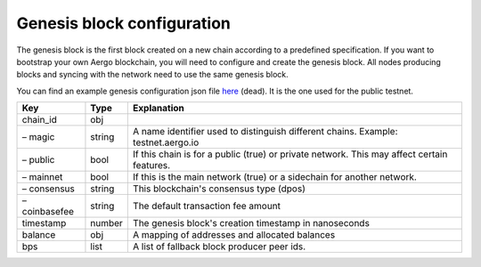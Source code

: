 Genesis block configuration
===========================

The genesis block is the first block created on a new chain according to a predefined specification.
If you want to bootstrap your own Aergo blockchain, you will need to configure and create the genesis block.
All nodes producing blocks and syncing with the network need to use the same genesis block.

You can find an example genesis configuration json file `here <https://github.com/aergoio/aergo-docker/blob/1ad16cf7881d9ba8f2efc350cf609c9416e76666/node/testnet-genesis.json>`_ (dead).
It is the one used for the public testnet.

=============  ======  ==========================================================================================
Key            Type    Explanation
=============  ======  ==========================================================================================
chain_id       obj
– magic        string  A name identifier used to distinguish different chains. Example: testnet.aergo.io
– public       bool    If this chain is for a public (true) or private network. This may affect certain features.
– mainnet      bool    If this is the main network (true) or a sidechain for another network.
– consensus    string  This blockchain's consensus type (dpos)
– coinbasefee  string  The default transaction fee amount 
timestamp      number  The genesis block's creation timestamp in nanoseconds
balance        obj     A mapping of addresses and allocated balances
bps            list    A list of fallback block producer peer ids.
=============  ======  ==========================================================================================
